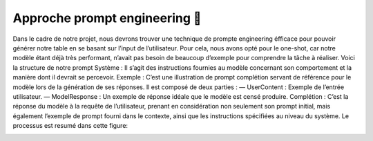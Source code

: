 Approche prompt engineering 💭
------------------------

Dans le cadre de notre projet, nous devrons trouver une technique de prompte
engineering éfficace pour pouvoir générer notre table en se basant sur l’input de
l’utilisateur.
Pour cela, nous avons opté pour le one-shot, car notre modèle étant déjà très
performant, n’avait pas besoin de beaucoup d’exemple pour comprendre la tâche à
réaliser. Voici la structure de notre prompt
Système : Il s’agit des instructions fournies au modèle concernant son comportement et la manière dont il devrait se percevoir.
Exemple : C’est une illustration de prompt complétion servant de référence
pour le modèle lors de la génération de ses réponses. Il est composé de deux parties :
— UserContent : Exemple de l’entrée utilisateur.
— ModelResponse : Un exemple de réponse idéale que le modèle est censé
produire.
Complétion : C’est la réponse du modèle à la requête de l’utilisateur, prenant
en considération non seulement son prompt initial, mais également l’exemple de
prompt fourni dans le contexte, ainsi que les instructions spécifiées au niveau du
système. Le processus est resumé dans cette figure:

.. image:: ../images/completion_diagram.png
    :width: 100%
    :align: center
    :alt: completion_diagram
..
